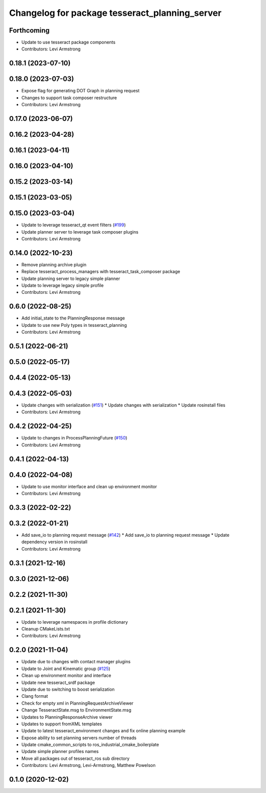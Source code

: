 ^^^^^^^^^^^^^^^^^^^^^^^^^^^^^^^^^^^^^^^^^^^^^^^
Changelog for package tesseract_planning_server
^^^^^^^^^^^^^^^^^^^^^^^^^^^^^^^^^^^^^^^^^^^^^^^

Forthcoming
-----------
* Update to use tesseract package components
* Contributors: Levi Armstrong

0.18.1 (2023-07-10)
-------------------

0.18.0 (2023-07-03)
-------------------
* Expose flag for generating DOT Graph in planning request
* Changes to support task composer restructure
* Contributors: Levi Armstrong

0.17.0 (2023-06-07)
-------------------

0.16.2 (2023-04-28)
-------------------

0.16.1 (2023-04-11)
-------------------

0.16.0 (2023-04-10)
-------------------

0.15.2 (2023-03-14)
-------------------

0.15.1 (2023-03-05)
-------------------

0.15.0 (2023-03-04)
-------------------
* Update to leverage tesseract_qt event filters (`#199 <https://github.com/tesseract-robotics/tesseract_ros/issues/199>`_)
* Update planner server to leverage task composer plugins
* Contributors: Levi Armstrong

0.14.0 (2022-10-23)
-------------------
* Remove planning archive plugin
* Replace tesseract_process_managers with tesseract_task_composer package
* Update planning server to legacy simple planner
* Update to leverage legacy simple profile
* Contributors: Levi Armstrong

0.6.0 (2022-08-25)
------------------
* Add initial_state to the PlanningResponse message
* Update to use new Poly types in tesseract_planning
* Contributors: Levi Armstrong

0.5.1 (2022-06-21)
------------------

0.5.0 (2022-05-17)
------------------

0.4.4 (2022-05-13)
------------------

0.4.3 (2022-05-03)
------------------
* Update changes with serialization (`#151 <https://github.com/tesseract-robotics/tesseract_ros/issues/151>`_)
  * Update changes with serialization
  * Update rosinstall files
* Contributors: Levi Armstrong

0.4.2 (2022-04-25)
------------------
* Update to changes in ProcessPlanningFuture (`#150 <https://github.com/tesseract-robotics/tesseract_ros/issues/150>`_)
* Contributors: Levi Armstrong

0.4.1 (2022-04-13)
------------------

0.4.0 (2022-04-08)
------------------
* Update to use monitor interface and clean up environment monitor
* Contributors: Levi Armstrong

0.3.3 (2022-02-22)
------------------

0.3.2 (2022-01-21)
------------------
* Add save_io to planning request message (`#142 <https://github.com/tesseract-robotics/tesseract_ros/issues/142>`_)
  * Add save_io to planning request message
  * Update dependency version in rosinstall
* Contributors: Levi Armstrong

0.3.1 (2021-12-16)
------------------

0.3.0 (2021-12-06)
------------------

0.2.2 (2021-11-30)
------------------

0.2.1 (2021-11-30)
------------------
* Update to leverage namespaces in profile dictionary
* Cleanup CMakeLists.txt
* Contributors: Levi Armstrong

0.2.0 (2021-11-04)
------------------
* Update due to changes with contact manager plugins
* Update to Joint and Kinematic group (`#125 <https://github.com/tesseract-robotics/tesseract_ros/issues/125>`_)
* Clean up environment monitor and interface
* Update new tesseract_srdf package
* Update due to switching to boost serialization
* Clang format
* Check for empty xml in PlanningRequestArchiveViewer
* Change TesseractState.msg to EnvironmentState.msg
* Updates to PlanningResponseArchive viewer
* Updates to support fromXML templates
* Update to latest tesseract_environment changes and fix online planning example
* Expose ability to set planning servers number of threads
* Update cmake_common_scripts to ros_industrial_cmake_boilerplate
* Update simple planner profiles names
* Move all packages out of tesseract_ros sub directory
* Contributors: Levi Armstrong, Levi-Armstrong, Matthew Powelson

0.1.0 (2020-12-02)
------------------
